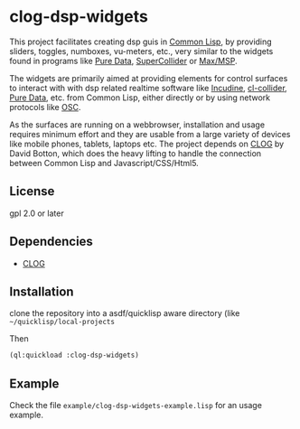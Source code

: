 
* clog-dsp-widgets

This project facilitates creating dsp guis in [[https://en.wikipedia.org/wiki/Common_Lisp][Common Lisp]], by
providing sliders, toggles, numboxes, vu-meters, etc., very similar to
the widgets found in programs like [[https://en.wikipedia.org/wiki/Pure_Data][Pure Data]], [[https://en.wikipedia.org/wiki/SuperCollider][SuperCollider]] or
[[https://en.wikipedia.org/wiki/Max_(software)][Max/MSP]].

The widgets are primarily aimed at providing elements for control
surfaces to interact with with dsp related realtime software like
[[https://incudine.sourceforge.net][Incudine]], [[https://github.com/byulparan/cl-collider][cl-collider]], [[https://en.wikipedia.org/wiki/Pure_Data][Pure Data]], etc. from Common Lisp, either
directly or by using network protocols like [[https://en.wikipedia.org/wiki/Open_Sound_Control][OSC]].

As the surfaces are running on a webbrowser, installation and usage
requires minimum effort and they are usable from a large variety of
devices like mobile phones, tablets, laptops etc. The project depends
on [[https://github.com/rabbibotton/clog][CLOG]] by David Botton, which does the heavy lifting to handle the
connection between Common Lisp and Javascript/CSS/Html5.

** License

gpl 2.0 or later

** Dependencies
    
    - [[https://github.com/rabbibotton/clog][CLOG]]

** Installation

   clone the repository into a asdf/quicklisp aware directory (like
   =~/quicklisp/local-projects=

   Then

   #+BEGIN_SRC lisp
     (ql:quickload :clog-dsp-widgets)
   #+END_SRC

** Example

   Check the file =example/clog-dsp-widgets-example.lisp= for an usage
   example.
   

